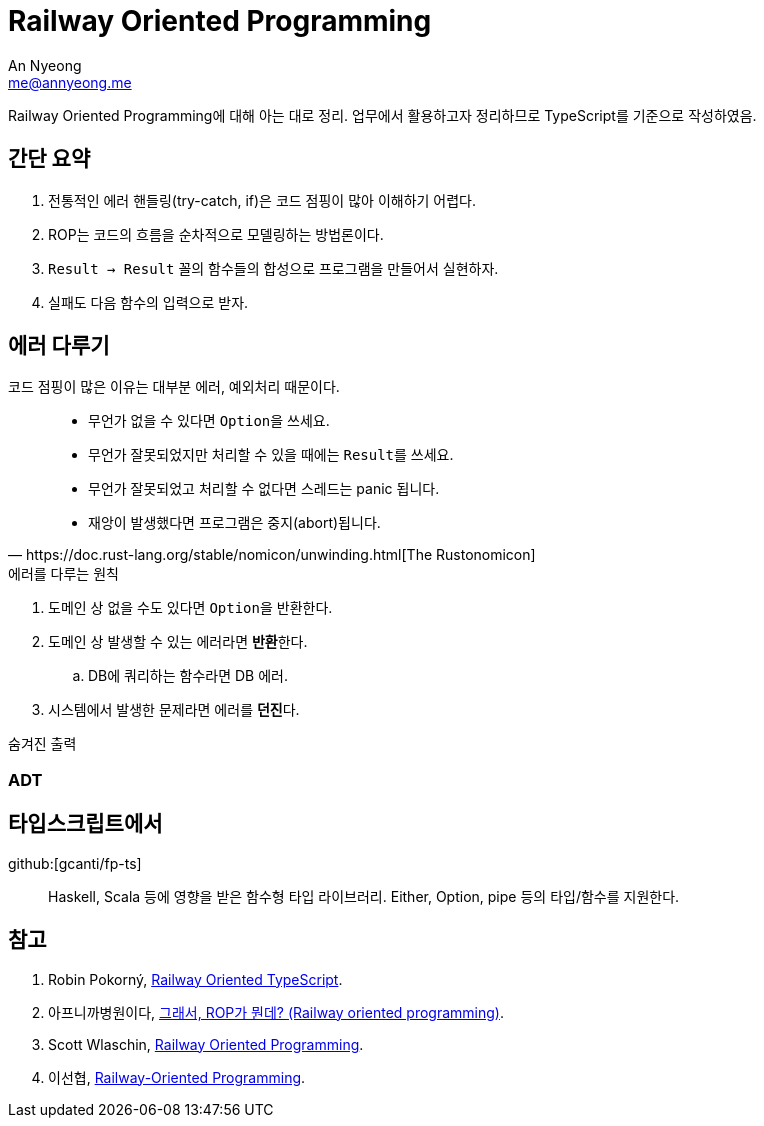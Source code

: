 = Railway Oriented Programming
An Nyeong <me@annyeong.me>
:created_at: 2023-12-18 16:00

Railway Oriented Programming에 대해 아는 대로 정리.
업무에서 활용하고자 정리하므로 TypeScript를 기준으로 작성하였음.

== 간단 요약

. 전통적인 에러 핸들링(try-catch, if)은 코드 점핑이 많아 이해하기 어렵다.
. ROP는 코드의 흐름을 순차적으로 모델링하는 방법론이다.
. `Result -> Result` 꼴의 함수들의 합성으로 프로그램을 만들어서 실현하자.
. 실패도 다음 함수의 입력으로 받자.

== 에러 다루기

코드 점핑이 많은 이유는 대부분 에러, 예외처리 때문이다.

[quote, https://doc.rust-lang.org/stable/nomicon/unwinding.html[The Rustonomicon]]
____
- 무언가 없을 수 있다면 ``Option``을 쓰세요.
- 무언가 잘못되었지만 처리할 수 있을 때에는 ``Result``를 쓰세요.
- 무언가 잘못되었고 처리할 수 없다면 스레드는 panic 됩니다.
- 재앙이 발생했다면 프로그램은 중지(abort)됩니다.
____

.에러를 다루는 원칙
. 도메인 상 없을 수도 있다면 ``Option``을 반환한다.
. 도메인 상 발생할 수 있는 에러라면 **반환**한다.
.. DB에 쿼리하는 함수라면 DB 에러.
. 시스템에서 발생한 문제라면 에러를 **던진**다.

.숨겨진 출력

[source]
----
----

=== ADT

== 타입스크립트에서

github:[gcanti/fp-ts]:::
Haskell, Scala 등에 영향을 받은 함수형 타입 라이브러리. Either, Option, pipe 등의 타입/함수를 지원한다.


[bibliography]
== 참고

. Robin Pokorný, https://www.youtube.com/watch?v=AqeR-Fn75Sw[Railway Oriented TypeScript].
. 아프니까병원이다, https://0e.medium.com/%E1%84%80%E1%85%B3%E1%84%85%E1%85%A2%E1%84%89%E1%85%A5-rop%E1%84%80%E1%85%A1-%E1%84%86%E1%85%AF%E1%86%AB%E1%84%83%E1%85%A6-%E1%84%8A%E1%85%B5%E1%86%B8%E1%84%83%E1%85%A5%E1%86%A8%E1%84%8B%E1%85%A1-railway-oriented-programming-4e8070c04bda[그래서, ROP가 뭔데? (Railway oriented programming)].
. Scott Wlaschin, https://fsharpforfunandprofit.com/rop[Railway Oriented Programming].
. 이선협, https://kciter.so/posts/railway-oriented-programming[Railway-Oriented Programming].
